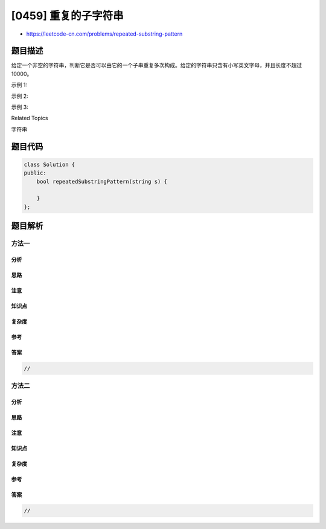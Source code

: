 [0459] 重复的子字符串
=====================

-  https://leetcode-cn.com/problems/repeated-substring-pattern

题目描述
--------

.. raw:: html

   <p>

给定一个非空的字符串，判断它是否可以由它的一个子串重复多次构成。给定的字符串只含有小写英文字母，并且长度不超过10000。

.. raw:: html

   </p>

.. raw:: html

   <p>

示例 1:

.. raw:: html

   </p>

.. raw:: html

   <pre>
   <strong>输入:</strong> &quot;abab&quot;

   <strong>输出:</strong> True

   <strong>解释:</strong> 可由子字符串 &quot;ab&quot; 重复两次构成。
   </pre>

.. raw:: html

   <p>

示例 2:

.. raw:: html

   </p>

.. raw:: html

   <pre>
   <strong>输入:</strong> &quot;aba&quot;

   <strong>输出:</strong> False
   </pre>

.. raw:: html

   <p>

示例 3:

.. raw:: html

   </p>

.. raw:: html

   <pre>
   <strong>输入:</strong> &quot;abcabcabcabc&quot;

   <strong>输出:</strong> True

   <strong>解释:</strong> 可由子字符串 &quot;abc&quot; 重复四次构成。 (或者子字符串 &quot;abcabc&quot; 重复两次构成。)
   </pre>

.. raw:: html

   <div>

.. raw:: html

   <div>

Related Topics

.. raw:: html

   </div>

.. raw:: html

   <div>

.. raw:: html

   <li>

字符串

.. raw:: html

   </li>

.. raw:: html

   </div>

.. raw:: html

   </div>

题目代码
--------

.. code:: cpp

    class Solution {
    public:
        bool repeatedSubstringPattern(string s) {

        }
    };

题目解析
--------

方法一
~~~~~~

分析
^^^^

思路
^^^^

注意
^^^^

知识点
^^^^^^

复杂度
^^^^^^

参考
^^^^

答案
^^^^

.. code:: cpp

    //

方法二
~~~~~~

分析
^^^^

思路
^^^^

注意
^^^^

知识点
^^^^^^

复杂度
^^^^^^

参考
^^^^

答案
^^^^

.. code:: cpp

    //
